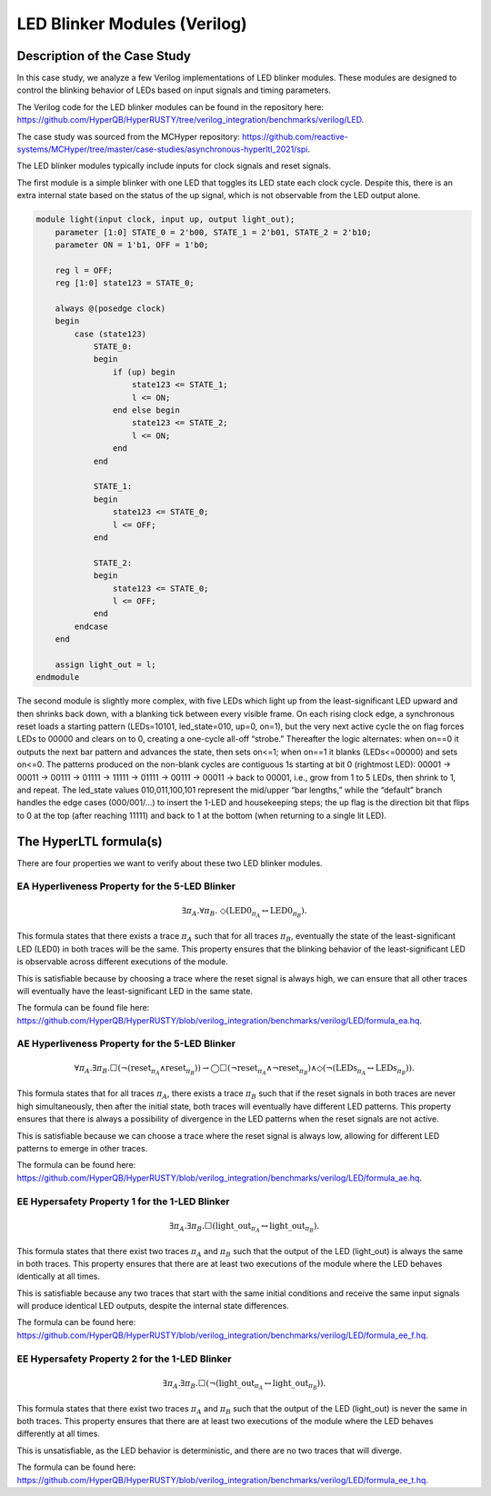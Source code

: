 LED Blinker Modules (Verilog)
======================

.. LED Blinker Modules
.. -----------------------------

Description of the Case Study
-----------------------------


In this case study, we analyze a few Verilog implementations of LED blinker modules. These modules are designed to control the blinking behavior of LEDs based on input signals and timing parameters.

The Verilog code for the LED blinker modules can be found in the repository here: `https://github.com/HyperQB/HyperRUSTY/tree/verilog_integration/benchmarks/verilog/LED <https://github.com/HyperQB/HyperRUSTY/tree/verilog_integration/benchmarks/verilog/LED>`_.

The case study was sourced from the MCHyper repository: `https://github.com/reactive-systems/MCHyper/tree/master/case-studies/asynchronous-hyperltl_2021/spi <https://github.com/reactive-systems/MCHyper/tree/master/case-studies/asynchronous-hyperltl_2021/spi>`_.

The LED blinker modules typically include inputs for clock signals and reset signals.

The first module is a simple blinker with one LED that toggles its LED state each clock cycle.  Despite this, there is an extra internal state based on the status of the up signal, which is not observable from the LED output alone.

.. code-block:: text

    module light(input clock, input up, output light_out);
        parameter [1:0] STATE_0 = 2'b00, STATE_1 = 2'b01, STATE_2 = 2'b10;
        parameter ON = 1'b1, OFF = 1'b0;
        
        reg l = OFF;
        reg [1:0] state123 = STATE_0;
        
        always @(posedge clock)
        begin
            case (state123)
                STATE_0: 
                begin
                    if (up) begin
                        state123 <= STATE_1;
                        l <= ON;
                    end else begin
                        state123 <= STATE_2;
                        l <= ON;
                    end
                end
                
                STATE_1:
                begin
                    state123 <= STATE_0;
                    l <= OFF;
                end
                
                STATE_2:
                begin
                    state123 <= STATE_0;
                    l <= OFF;
                end
            endcase
        end
        
        assign light_out = l;
    endmodule

The second module is slightly more complex, with five LEDs which light up from the least-significant LED upward and then shrinks back down, with a blanking tick between every visible frame. On each rising clock edge, a synchronous reset loads a starting pattern (LEDs=10101, led_state=010, up=0, on=1), but the very next active cycle the on flag forces LEDs to 00000 and clears on to 0, creating a one-cycle all-off “strobe.” Thereafter the logic alternates: when on==0 it outputs the next bar pattern and advances the state, then sets on<=1; when on==1 it blanks (LEDs<=00000) and sets on<=0. The patterns produced on the non-blank cycles are contiguous 1s starting at bit 0 (rightmost LED): 00001 → 00011 → 00111 → 01111 → 11111 → 01111 → 00111 → 00011 → back to 00001, i.e., grow from 1 to 5 LEDs, then shrink to 1, and repeat. The led_state values 010,011,100,101 represent the mid/upper “bar lengths,” while the “default” branch handles the edge cases (000/001/...) to insert the 1-LED and housekeeping steps; the up flag is the direction bit that flips to 0 at the top (after reaching 11111) and back to 1 at the bottom (when returning to a single lit LED).


The HyperLTL formula(s)
-----------------------

There are four properties we want to verify about these two LED blinker modules.

EA Hyperliveness Property for the 5-LED Blinker
^^^^^^^^^^^
.. math::

    \exists \pi_A.\forall \pi_B.\ \Diamond (\mathrm{LED0}_{\pi_A} \leftrightarrow \mathrm{LED0}_{\pi_B}).

This formula states that there exists a trace :math:`\pi_A` such that for all traces :math:`\pi_B`, eventually the state of the least-significant LED (LED0) in both traces will be the same. This property ensures that the blinking behavior of the least-significant LED is observable across different executions of the module.

This is satisfiable because by choosing a trace where the reset signal is always high, we can ensure that all other traces will eventually have the least-significant LED in the same state.

The formula can be found file here: `https://github.com/HyperQB/HyperRUSTY/blob/verilog_integration/benchmarks/verilog/LED/formula_ea.hq <https://github.com/HyperQB/HyperRUSTY/blob/verilog_integration/benchmarks/verilog/LED/formula_ea.hq>`_.

AE Hyperliveness Property for the 5-LED Blinker
^^^^^^^^^^^

.. math::

    \forall \pi_A.\exists \pi_B.\Box(\neg(\mathrm{reset}_{\pi_A} \land \mathrm{reset}_{\pi_B})) \rightarrow
    \bigcirc\Box(\neg\mathrm{reset}_{\pi_A} \land \neg \mathrm{reset}_{\pi_B}) \land \Diamond (\neg(\mathrm{LEDs}_{\pi_A} \leftrightarrow \mathrm{LEDs}_{\pi_B})).

This formula states that for all traces :math:`\pi_A`, there exists a trace :math:`\pi_B` such that if the reset signals in both traces are never high simultaneously, then after the initial state, both traces will eventually have different LED patterns. This property ensures that there is always a possibility of divergence in the LED patterns when the reset signals are not active.

This is satisfiable because we can choose a trace where the reset signal is always low, allowing for different LED patterns to emerge in other traces.

The formula can be found here: `https://github.com/HyperQB/HyperRUSTY/blob/verilog_integration/benchmarks/verilog/LED/formula_ae.hq <https://github.com/HyperQB/HyperRUSTY/blob/verilog_integration/benchmarks/verilog/LED/formula_ae.hq>`_.

EE Hypersafety Property 1 for the 1-LED Blinker
^^^^^^^^^^^

.. math::

    \exists \pi_A.\exists \pi_B.\Box(\mathrm{light\_out}_{\pi_A} \leftrightarrow \mathrm{light\_out}_{\pi_B}).

This formula states that there exist two traces :math:`\pi_A` and :math:`\pi_B` such that the output of the LED (light_out) is always the same in both traces. This property ensures that there are at least two executions of the module where the LED behaves identically at all times.

This is satisfiable because any two traces that start with the same initial conditions and receive the same input signals will produce identical LED outputs, despite the internal state differences.

The formula can be found here: `https://github.com/HyperQB/HyperRUSTY/blob/verilog_integration/benchmarks/verilog/LED/formula_ee_f.hq <https://github.com/HyperQB/HyperRUSTY/blob/verilog_integration/benchmarks/verilog/LED/formula_ee_f.hq>`_.

EE Hypersafety Property 2 for the 1-LED Blinker
^^^^^^^^^^^

.. math::

    \exists \pi_A.\exists \pi_B.\Box(\neg(\mathrm{light\_out}_{\pi_A} \leftrightarrow \mathrm{light\_out}_{\pi_B})).

This formula states that there exist two traces :math:`\pi_A` and :math:`\pi_B` such that the output of the LED (light_out) is never the same in both traces. This property ensures that there are at least two executions of the module where the LED behaves differently at all times.

This is unsatisfiable, as the LED behavior is deterministic, and there are no two traces that will diverge.

The formula can be found here: `https://github.com/HyperQB/HyperRUSTY/blob/verilog_integration/benchmarks/verilog/LED/formula_ee_t.hq <https://github.com/HyperQB/HyperRUSTY/blob/verilog_integration/benchmarks/verilog/LED/formula_ee_t.hq>`_.
